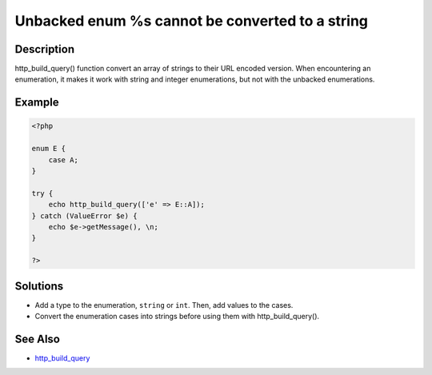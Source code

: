 .. _unbacked-enum-%s-cannot-be-converted-to-a-string:

Unbacked enum %s cannot be converted to a string
------------------------------------------------
 
.. meta::
	:description:
		Unbacked enum %s cannot be converted to a string: http_build_query() function convert an array of strings to their URL encoded version.
	:og:image: https://php-changed-behaviors.readthedocs.io/en/latest/_static/logo.png
	:og:type: article
	:og:title: Unbacked enum %s cannot be converted to a string
	:og:description: http_build_query() function convert an array of strings to their URL encoded version
	:og:url: https://php-errors.readthedocs.io/en/latest/messages/unbacked-enum-%25s-cannot-be-converted-to-a-string.html
	:og:locale: en
	:twitter:card: summary_large_image
	:twitter:site: @exakat
	:twitter:title: Unbacked enum %s cannot be converted to a string
	:twitter:description: Unbacked enum %s cannot be converted to a string: http_build_query() function convert an array of strings to their URL encoded version
	:twitter:creator: @exakat
	:twitter:image:src: https://php-changed-behaviors.readthedocs.io/en/latest/_static/logo.png

.. raw:: html

	<script type="application/ld+json">{"@context":"https:\/\/schema.org","@graph":[{"@type":"WebPage","@id":"https:\/\/php-errors.readthedocs.io\/en\/latest\/tips\/unbacked-enum-%s-cannot-be-converted-to-a-string.html","url":"https:\/\/php-errors.readthedocs.io\/en\/latest\/tips\/unbacked-enum-%s-cannot-be-converted-to-a-string.html","name":"Unbacked enum %s cannot be converted to a string","isPartOf":{"@id":"https:\/\/www.exakat.io\/"},"datePublished":"Wed, 29 Jan 2025 10:58:10 +0000","dateModified":"Wed, 29 Jan 2025 10:58:10 +0000","description":"http_build_query() function convert an array of strings to their URL encoded version","inLanguage":"en-US","potentialAction":[{"@type":"ReadAction","target":["https:\/\/php-tips.readthedocs.io\/en\/latest\/tips\/unbacked-enum-%s-cannot-be-converted-to-a-string.html"]}]},{"@type":"WebSite","@id":"https:\/\/www.exakat.io\/","url":"https:\/\/www.exakat.io\/","name":"Exakat","description":"Smart PHP static analysis","inLanguage":"en-US"}]}</script>

Description
___________
 
http_build_query() function convert an array of strings to their URL encoded version. When encountering an enumeration, it makes it work with string and integer enumerations, but not with the unbacked enumerations.

Example
_______

.. code-block:: php

   <?php
   
   enum E {
       case A;
   }
   
   try {
       echo http_build_query(['e' => E::A]);
   } catch (ValueError $e) {
       echo $e->getMessage(), \n;
   }
   
   ?>

Solutions
_________

+ Add a type to the enumeration, ``string`` or ``int``. Then, add values to the cases.
+ Convert the enumeration cases into strings before using them with http_build_query().

See Also
________

+ `http_build_query <https://www.php.net/manual/en/function.http-build-query.php>`_
